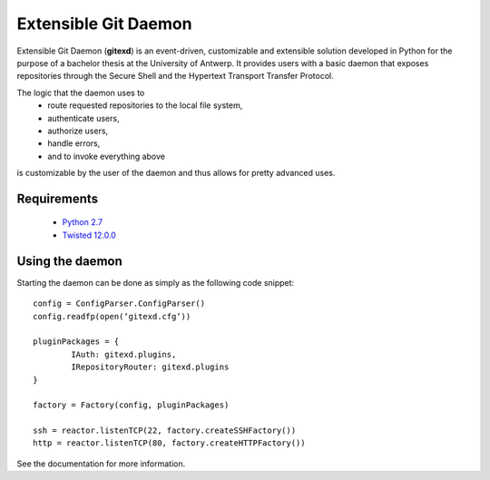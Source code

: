 Extensible Git Daemon
=====================

Extensible Git Daemon (**gitexd**) is an event-driven, customizable and extensible solution developed in Python for the purpose of a bachelor thesis at the University of Antwerp. It provides users with a basic daemon that exposes repositories through the Secure Shell and the Hypertext Transport Transfer Protocol.

The logic that the daemon uses to
	* route requested repositories to the local file system,
	* authenticate users,
	* authorize users,
	* handle errors,
	* and to invoke everything above
is customizable by the user of the daemon and thus allows for pretty advanced uses.

Requirements
------------
	* `Python 2.7 <http://www.python.org>`_
	* `Twisted 12.0.0 <http://www.twistedmatrix.com>`_
	
Using the daemon
----------------

Starting the daemon can be done as simply as the following code snippet::

	config = ConfigParser.ConfigParser()
	config.readfp(open(‘gitexd.cfg’))
	
	pluginPackages = {
		IAuth: gitexd.plugins,
		IRepositoryRouter: gitexd.plugins
	}
	
	factory = Factory(config, pluginPackages)
	
	ssh = reactor.listenTCP(22, factory.createSSHFactory())
	http = reactor.listenTCP(80, factory.createHTTPFactory())
	
See the documentation for more information.
